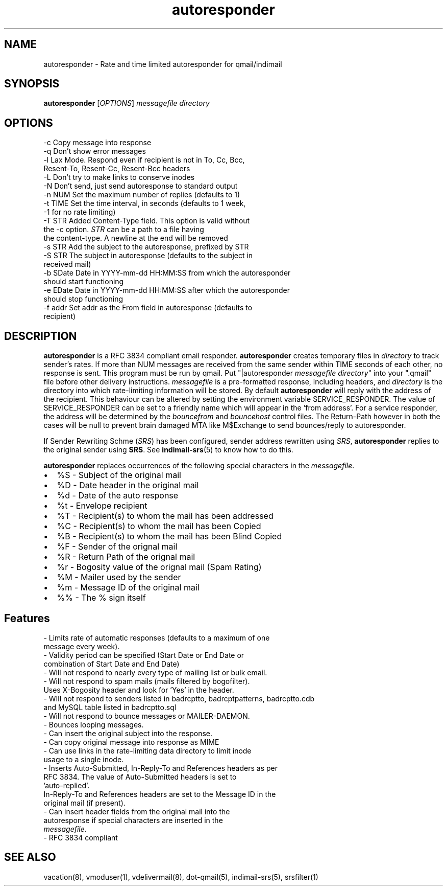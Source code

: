 .\" vim: tw=75
.TH autoresponder 1
.SH NAME
autoresponder \- Rate and time limited autoresponder for qmail/indimail
.SH SYNOPSIS
\fBautoresponder\fR [\fIOPTIONS\fR]
.I messagefile
.I directory

.SH OPTIONS

  -c       Copy message into response
  -q       Don't show error messages
  -l       Lax Mode. Respond even if recipient is not in To, Cc, Bcc,
           Resent-To, Resent-Cc, Resent-Bcc headers
  -L       Don't try to make links to conserve inodes
  -N       Don't send, just send autoresponse to standard output
  -n NUM   Set the maximum number of replies (defaults to 1)
  -t TIME  Set the time interval, in seconds (defaults to 1 week,
           -1 for no rate limiting)
  -T STR   Added Content-Type field. This option is valid without
           the -c option. \fISTR\fR can be a path to a file having
           the content-type. A newline at the end will be removed
  -s STR   Add the subject to the autoresponse, prefixed by STR
  -S STR   The subject in autoresponse (defaults to the subject in
           received mail)
  -b SDate Date in YYYY-mm-dd HH:MM:SS from  which the autoresponder
           should start functioning
  -e EDate Date in YYYY-mm-dd HH:MM:SS after which the autoresponder
           should stop functioning
  -f addr  Set addr as the From field in autoresponse (defaults to
           recipient)

.SH DESCRIPTION
.B autoresponder
is a RFC 3834 compliant email responder.
.B autoresponder
creates temporary files in \fIdirectory\fR to track sender's rates. If more than NUM messages are
received from the same sender within TIME seconds of each other, no response is sent. This
program must be run by qmail. Put "|autoresponder \fImessagefile\fR \fIdirectory\fR" into
your ".qmail" file before other delivery instructions. \fImessagefile\fR is a pre-formatted
response, including headers, and \fIdirectory\fR is the directory into which rate-limiting
information will be stored. By default
.B autoresponder
will reply with the address of the recipient. This behaviour can be altered by setting the
environment variable SERVICE_RESPONDER. The value of SERVICE_RESPONDER can be set to a friendly
name which will appear in the 'from address'. For a service responder, the address will be
determined by the \fIbouncefrom\fR and \fIbouncehost\fR control files. The Return-Path however in
both the cases will be null to prevent brain damaged MTA like M$Exchange to send bounces/reply to
autoresponder.

If Sender Rewriting Schme (\fISRS\fR) has been configured, sender address
rewritten using \fISRS\fR, \fBautoresponder\fR replies to the original
sender using \fBSRS\fR. See \fBindimail-srs\fR(5) to know how to do this.

.B autoresponder
replaces occurrences of the following special characters in the \fImessagefile\fR.

.IP \[bu] 2
%S - Subject of the original mail
.IP \[bu]
%D - Date header in the original mail
.IP \[bu]
%d - Date of the auto response
.IP \[bu]
%t - Envelope recipient 
.IP \[bu]
%T - Recipient(s) to whom the mail has been addressed
.IP \[bu]
%C - Recipient(s) to whom the mail has been Copied
.IP \[bu]
%B - Recipient(s) to whom the mail has been Blind Copied
.IP \[bu]
%F - Sender of the orignal mail
.IP \[bu]
%R - Return Path of the orignal mail
.IP \[bu]
%r - Bogosity value of the orignal mail (Spam Rating)
.IP \[bu]
%M - Mailer used by the sender
.IP \[bu]
%m - Message ID of the original mail
.IP \[bu]
%% - The % sign itself

.SH Features
 - Limits rate of automatic responses (defaults to a maximum of one
   message every week).
 - Validity period can be specified (Start Date or End Date or
   combination of Start Date and End Date)
 - Will not respond to nearly every type of mailing list or bulk email.
 - Will not respond to spam mails (mails filtered by bogofilter).
   Uses X-Bogosity header and look for 'Yes' in the header.
 - WIll not respond to senders listed in badrcptto, badrcptpatterns, badrcptto.cdb
   and MySQL table listed in badrcptto.sql
 - Will not respond to bounce messages or MAILER-DAEMON.
 - Bounces looping messages.
 - Can insert the original subject into the response.
 - Can copy original message into response as MIME
 - Can use links in the rate-limiting data directory to limit inode
   usage to a single inode.
 - Inserts Auto-Submitted, In-Reply-To and References headers as per
   RFC 3834. The value of Auto-Submitted headers is set to
   'auto-replied'.
   In-Reply-To and References headers are set to the Message ID in the
   original mail (if present).
 - Can insert header fields from the original mail into the
   autoresponse if special characters are inserted in the
   \fImessagefile\fR.
 - RFC 3834 compliant

.SH SEE ALSO
vacation(8), vmoduser(1), vdelivermail(8), dot-qmail(5), indimail-srs(5),
srsfilter(1)
